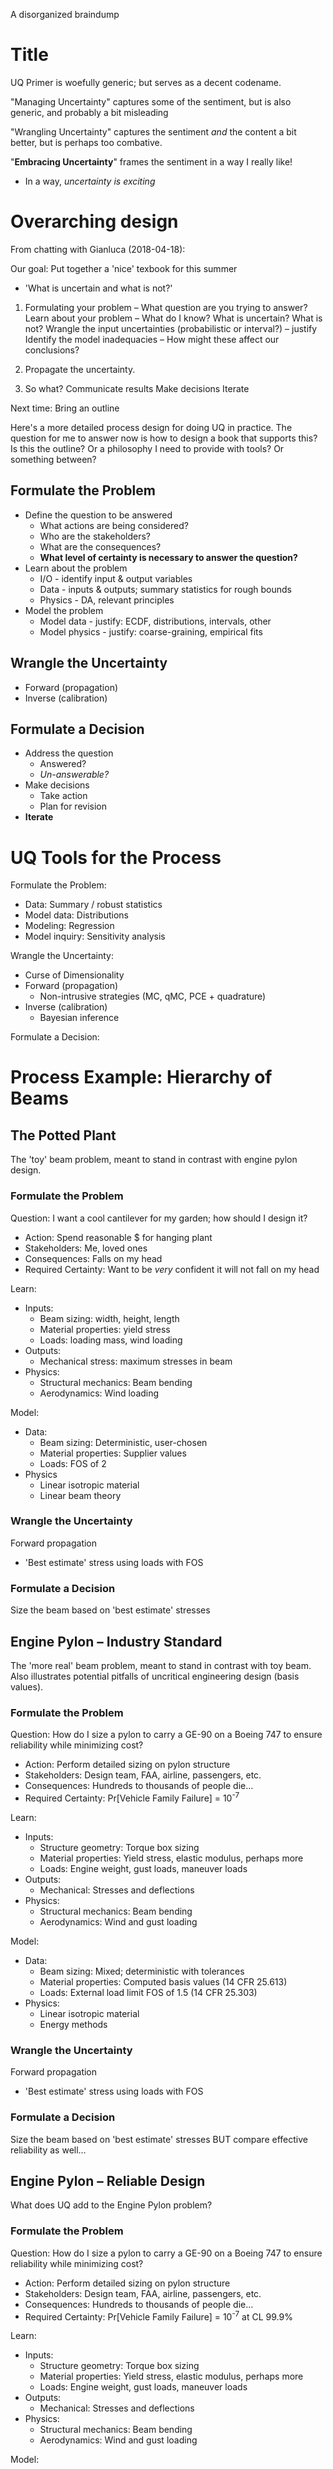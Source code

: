 A disorganized braindump

* Title
UQ Primer is woefully generic; but serves as a decent codename.

"Managing Uncertainty" captures some of the sentiment, but is also
generic, and probably a bit misleading

"Wrangling Uncertainty" captures the sentiment /and/ the content a bit better,
but is perhaps too combative.

"*Embracing Uncertainty*" frames the sentiment in a way I really like!
- In a way, /uncertainty is exciting/

* Overarching design
From chatting with Gianluca (2018-04-18):

Our goal: Put together a 'nice' texbook for this summer
- 'What is uncertain and what is not?'

1. Formulating your problem -- What question are you trying to answer?
   Learn about your problem -- What do I know? What is uncertain? What is not?
   Wrangle the input uncertainties (probabilistic or interval?) -- justify
   Identify the model inadequacies -- How might these affect our conclusions?

2. Propagate the uncertainty.

3. So what?
   Communicate results
   Make decisions
   Iterate

Next time: Bring an outline

Here's a more detailed process design for doing UQ in practice. The question for
me to answer now is how to design a book that supports this? Is this the
outline? Or a philosophy I need to provide with tools? Or something between?

** Formulate the Problem
  * Define the question to be answered
    - What actions are being considered?
    - Who are the stakeholders?
    - What are the consequences?
    - *What level of certainty is necessary to answer the question?*
  * Learn about the problem
    - I/O     - identify input & output variables
    - Data    - inputs & outputs; summary statistics for rough bounds
    - Physics - DA, relevant principles
  * Model the problem
    - Model data    - justify: ECDF, distributions, intervals, other
    - Model physics - justify: coarse-graining, empirical fits

** Wrangle the Uncertainty
  * Forward (propagation)
  * Inverse (calibration)

** Formulate a Decision
  * Address the question
    - Answered?
    - /Un-answerable?/
  * Make decisions
    - Take action
    - Plan for revision
  * *Iterate*

* UQ Tools for the Process
Formulate the Problem:
- Data: Summary / robust statistics
- Model data: Distributions
- Modeling: Regression
- Model inquiry: Sensitivity analysis

Wrangle the Uncertainty:
  * Curse of Dimensionality
  * Forward (propagation)
    - Non-intrusive strategies (MC, qMC, PCE + quadrature)
  * Inverse (calibration)
    - Bayesian inference

Formulate a Decision:

* Process Example: Hierarchy of Beams
** The Potted Plant
The 'toy' beam problem, meant to stand in contrast with engine pylon design.

*** Formulate the Problem
Question: I want a cool cantilever for my garden; how should I design it?
- Action: Spend reasonable $ for hanging plant
- Stakeholders: Me, loved ones
- Consequences: Falls on my head
- Required Certainty: Want to be /very/ confident it will not fall on my head

Learn:
- Inputs:
  - Beam sizing: width, height, length
  - Material properties: yield stress
  - Loads: loading mass, wind loading
- Outputs:
  - Mechanical stress: maximum stresses in beam
- Physics:
  - Structural mechanics: Beam bending
  - Aerodynamics: Wind loading

Model:
- Data:
  - Beam sizing: Deterministic, user-chosen
  - Material properties: Supplier values
  - Loads: FOS of 2
- Physics
  - Linear isotropic material
  - Linear beam theory

*** Wrangle the Uncertainty
Forward propagation
- 'Best estimate' stress using loads with FOS

*** Formulate a Decision
Size the beam based on 'best estimate' stresses

** Engine Pylon -- Industry Standard
The 'more real' beam problem, meant to stand in contrast with toy beam. Also
illustrates potential pitfalls of uncritical engineering design (basis values).

*** Formulate the Problem
Question: How do I size a pylon to carry a GE-90 on a Boeing 747 to ensure
  reliability while minimizing cost?
- Action: Perform detailed sizing on pylon structure
- Stakeholders: Design team, FAA, airline, passengers, etc.
- Consequences: Hundreds to thousands of people die...
- Required Certainty: Pr[Vehicle Family Failure] = 10^{-7}

Learn:
- Inputs:
  - Structure geometry: Torque box sizing
  - Material properties: Yield stress, elastic modulus, perhaps more
  - Loads: Engine weight, gust loads, maneuver loads
- Outputs:
  - Mechanical: Stresses and deflections
- Physics:
  - Structural mechanics: Beam bending
  - Aerodynamics: Wind and gust loading

Model:
- Data:
  - Beam sizing: Mixed; deterministic with tolerances
  - Material properties: Computed basis values (14 CFR 25.613)
  - Loads: External load limit FOS of 1.5 (14 CFR 25.303)
- Physics:
  - Linear isotropic material
  - Energy methods

*** Wrangle the Uncertainty
Forward propagation
- 'Best estimate' stress using loads with FOS

*** Formulate a Decision
Size the beam based on 'best estimate' stresses
BUT compare effective reliability as well...

** Engine Pylon -- Reliable Design
What does UQ add to the Engine Pylon problem?

*** Formulate the Problem
Question: How do I size a pylon to carry a GE-90 on a Boeing 747 to ensure
  reliability while minimizing cost?
- Action: Perform detailed sizing on pylon structure
- Stakeholders: Design team, FAA, airline, passengers, etc.
- Consequences: Hundreds to thousands of people die...
- Required Certainty: Pr[Vehicle Family Failure] = 10^{-7} at CL 99.9%

Learn:
- Inputs:
  - Structure geometry: Torque box sizing
  - Material properties: Yield stress, elastic modulus, perhaps more
  - Loads: Engine weight, gust loads, maneuver loads
- Outputs:
  - Mechanical: Stresses and deflections
- Physics:
  - Structural mechanics: Beam bending
  - Aerodynamics: Wind and gust loading

Model:
- Data:
  - Beam sizing: Mixed; deterministic with tolerances
  - Material properties: Modeled distributions
  - Loads: Modeled distributions
- Physics:
  - Linear isotropic material
  - Energy methods

*** Wrangle the Uncertainty
Use simple monte carlo to estimate distribution for critical stresses.

*** Formulate a Decision
Use output distributions to define empirical margin for design.

* Process Example: Columbia Foam Strike (CASE STUDY)
* Ideas for the Classroom
Some thoughts on how to structure and focus lectures.

** Case Studies
I want students to come away from this class with a bit of paranoia about
uncertainty. To help encourage this, I'll present a number of case studies that
demonstrate how a failure to address uncertainty can contribute to dramatic
failure. Some examples include:

- The Columbia Foam Strike

  Boeing contractors analyzed the available data using a tool far outside its
  calibrated parameter range. Their report was a mixture of encouraging results
  with buried uncertainties. A better appreciation of model inadequacies and
  uncertainty in the result may have led to a different decision sequence.

- Design with Basis Values

  Basis values are incompatible with design for reliability!
